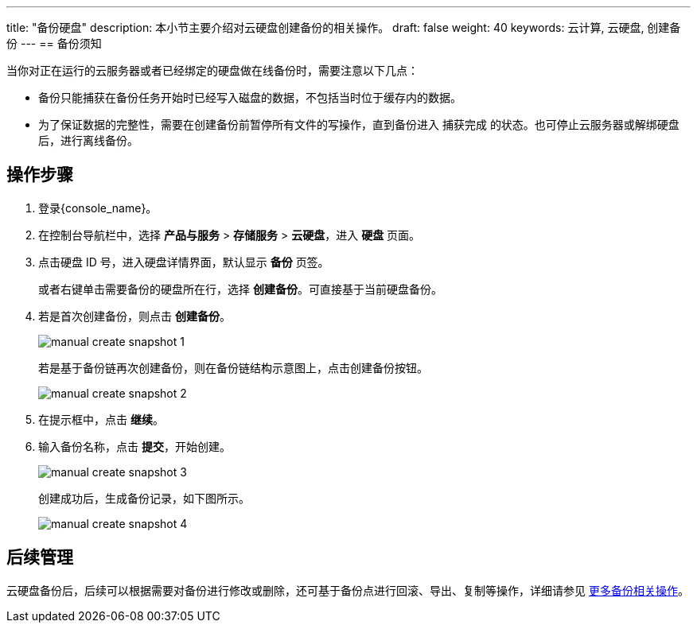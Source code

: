 ---
title: "备份硬盘"
description: 本小节主要介绍对云硬盘创建备份的相关操作。
draft: false
weight: 40
keywords: 云计算, 云硬盘, 创建备份
---
== 备份须知

当你对正在运行的云服务器或者已经绑定的硬盘做在线备份时，需要注意以下几点：

* 备份只能捕获在备份任务开始时已经写入磁盘的数据，不包括当时位于缓存内的数据。
* 为了保证数据的完整性，需要在创建备份前暂停所有文件的写操作，直到备份进入 `捕获完成` 的状态。也可停止云服务器或解绑硬盘后，进行离线备份。

== 操作步骤

. 登录{console_name}。
. 在控制台导航栏中，选择 *产品与服务* > *存储服务* > *云硬盘*，进入 *硬盘* 页面。
. 点击硬盘 ID 号，进入硬盘详情界面，默认显示 *备份* 页签。
+ 
或者右键单击需要备份的硬盘所在行，选择 *创建备份*。可直接基于当前硬盘备份。

. 若是首次创建备份，则点击 *创建备份*。
+
image::/images/cloud_service/storage/disk/manual_create_snapshot_1.png[]
+
若是基于备份链再次创建备份，则在备份链结构示意图上，点击创建备份按钮。
+
image::/images/cloud_service/storage/disk/manual_create_snapshot_2.png[]

. 在提示框中，点击 *继续*。
. 输入备份名称，点击 *提交*，开始创建。
+
image::/images/cloud_service/storage/disk/manual_create_snapshot_3.png[]
+
创建成功后，生成备份记录，如下图所示。
+
image::/images/cloud_service/storage/disk/manual_create_snapshot_4.png[]

== 后续管理

云硬盘备份后，后续可以根据需要对备份进行修改或删除，还可基于备份点进行回滚、导出、复制等操作，详细请参见 link:../../../backup/manual/backup/[更多备份相关操作]。
